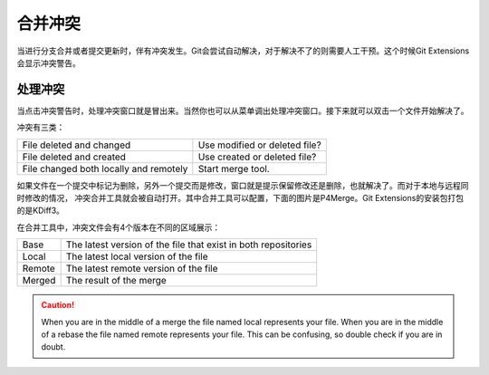 合并冲突
===============

当进行分支合并或者提交更新时，伴有冲突发生。Git会尝试自动解决，对于解决不了的则需要人工干预。这个时候Git Extensions会显示冲突警告。

.. image:: /images/merge_conflicts.png

处理冲突
----------------------

当点击冲突警告时，处理冲突窗口就是冒出来。当然你也可以从菜单调出处理冲突窗口。接下来就可以双击一个文件开始解决了。

.. image:: /images/resolve_merge_conflicts.png

冲突有三类：

+---------------------------------------+-------------------------------+
|File deleted and changed               | Use modified or deleted file? |
+---------------------------------------+-------------------------------+
|File deleted and created               | Use created or deleted file?  |
+---------------------------------------+-------------------------------+
|File changed both locally and remotely | Start merge tool.             |
+---------------------------------------+-------------------------------+


如果文件在一个提交中标记为删除，另外一个提交而是修改，窗口就是提示保留修改还是删除，也就解决了。而对于本地与远程同时修改的情况，
冲突合并工具就会被自动打开。其中合并工具可以配置，下面的图片是P4Merge。Git Extensions的安装包打包的是KDiff3。

在合并工具中，冲突文件会有4个版本在不同的区域展示：

+--------+----------------------------------------------------------------+
|Base    | The latest version of the file that exist in both repositories |
+--------+----------------------------------------------------------------+
|Local   | The latest local version of the file                           |
+--------+----------------------------------------------------------------+
|Remote  | The latest remote version of the file                          |
+--------+----------------------------------------------------------------+
|Merged  | The result of the merge                                        |
+--------+----------------------------------------------------------------+

.. caution::

    When you are in the middle of a merge the file named local represents your file. When you are in the middle of a rebase the 
    file named remote represents your file. This can be confusing, so double check if you are in doubt. 

.. image:: /images/perforce_p4merge.png

